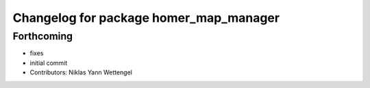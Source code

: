 ^^^^^^^^^^^^^^^^^^^^^^^^^^^^^^^^^^^^^^^
Changelog for package homer_map_manager
^^^^^^^^^^^^^^^^^^^^^^^^^^^^^^^^^^^^^^^

Forthcoming
-----------
* fixes
* initial commit
* Contributors: Niklas Yann Wettengel
